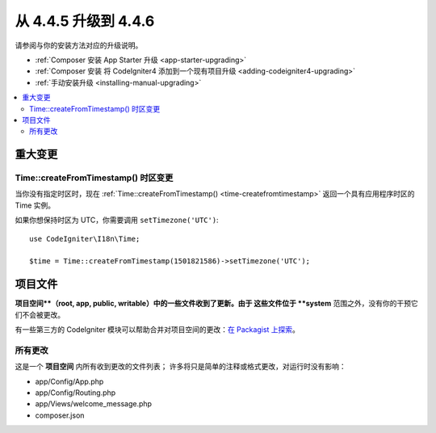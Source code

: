 #############################
从 4.4.5 升级到 4.4.6
#############################

请参阅与你的安装方法对应的升级说明。

- :ref:`Composer 安装 App Starter 升级 <app-starter-upgrading>`
- :ref:`Composer 安装 将 CodeIgniter4 添加到一个现有项目升级 <adding-codeigniter4-upgrading>`
- :ref:`手动安装升级 <installing-manual-upgrading>`

.. contents::
    :local:
    :depth: 2

****************
重大变更
****************

Time::createFromTimestamp() 时区变更
===========================================

当你没有指定时区时，现在
:ref:`Time::createFromTimestamp() <time-createfromtimestamp>` 返回一个具有应用程序时区的 Time
实例。

如果你想保持时区为 UTC，你需要调用 ``setTimezone('UTC')``::

    use CodeIgniter\I18n\Time;

    $time = Time::createFromTimestamp(1501821586)->setTimezone('UTC');

*************
项目文件
*************

**项目空间**（root, app, public, writable）中的一些文件收到了更新。由于
这些文件位于 **system** 范围之外，没有你的干预它们不会被更改。

有一些第三方的 CodeIgniter 模块可以帮助合并对项目空间的更改：`在 Packagist 上探索 <https://packagist.org/explore/?query=codeigniter4%20updates>`_。

所有更改
===========

这是一个 **项目空间** 内所有收到更改的文件列表；
许多将只是简单的注释或格式更改，对运行时没有影响：

- app/Config/App.php
- app/Config/Routing.php
- app/Views/welcome_message.php
- composer.json
